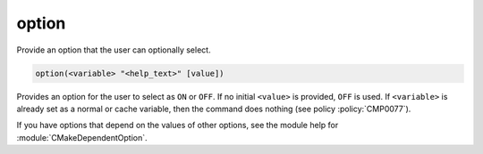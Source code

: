 option
------

Provide an option that the user can optionally select.

.. code-block:: cmake

  option(<variable> "<help_text>" [value])

Provides an option for the user to select as ``ON`` or ``OFF``.
If no initial ``<value>`` is provided, ``OFF`` is used.
If ``<variable>`` is already set as a normal or cache variable,
then the command does nothing (see policy :policy:`CMP0077`).

If you have options that depend on the values of other options, see
the module help for :module:`CMakeDependentOption`.
